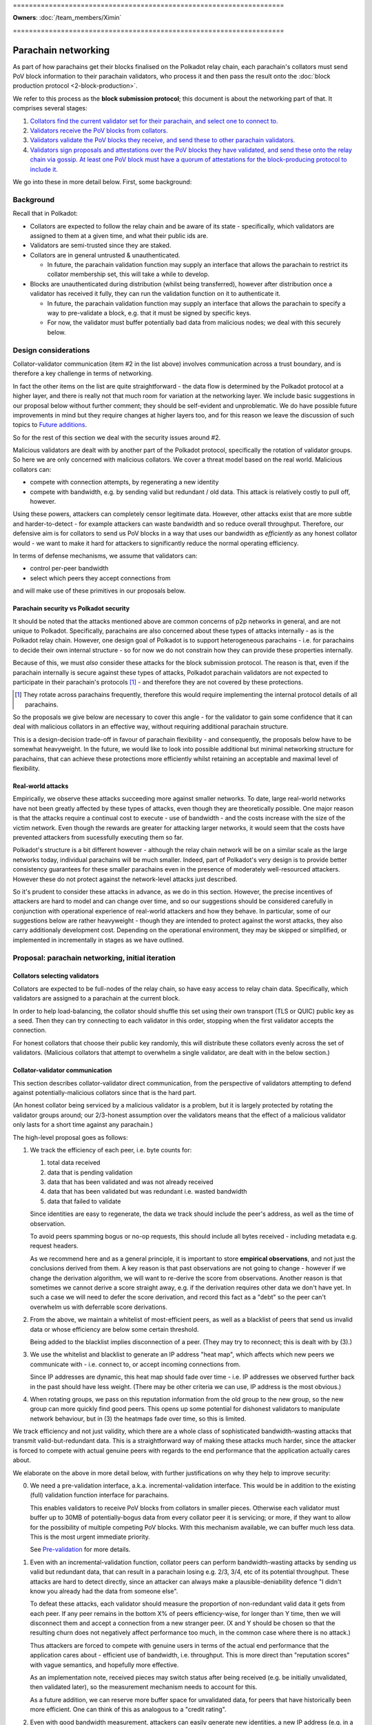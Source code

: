 \====================================================================

**Owners**: :doc:`/team_members/Ximin`

\====================================================================

====================
Parachain networking
====================

As part of how parachains get their blocks finalised on the Polkadot relay
chain, each parachain's collators must send PoV block information to their
parachain validators, who process it and then pass the result onto the
:doc:`block production protocol <2-block-production>`.

We refer to this process as the **block submission protocol**; this document is
about the networking part of that. It comprises several stages:

1. `Collators find the current validator set for their parachain, and select one to connect to. <#collators-selecting-validators>`_
2. `Validators receive the PoV blocks from collators. <#collator-validator-communication>`_
3. `Validators validate the PoV blocks they receive, and send these to other parachain validators. <#validator-validator-communication>`_
4. `Validators sign proposals and attestations over the PoV blocks they have validated, and send these onto the relay chain via gossip. At least one PoV block must have a quorum of attestations for the block-producing protocol to include it. <#passing-to-the-relay-chain>`_

We go into these in more detail below. First, some background:

Background
==========

Recall that in Polkadot:

- Collators are expected to follow the relay chain and be aware of its state -
  specifically, which validators are assigned to them at a given time, and what
  their public ids are.

- Validators are semi-trusted since they are staked.

- Collators are in general untrusted & unauthenticated.

  - In future, the parachain validation function may supply an interface that
    allows the parachain to restrict its collator membership set, this will
    take a while to develop.

- Blocks are unauthenticated during distribution (whilst being transferred),
  however after distribution once a validator has received it fully, they can
  run the validation function on it to authenticate it.

  - In future, the parachain validation function may supply an interface that
    allows the parachain to specify a way to pre-validate a block, e.g. that it
    must be signed by specific keys.

  - For now, the validator must buffer potentially bad data from malicious
    nodes; we deal with this securely below.

Design considerations
=====================

Collator-validator communication (item #2 in the list above) involves
communication across a trust boundary, and is therefore a key challenge in
terms of networking.

In fact the other items on the list are quite straightforward - the data flow
is determined by the Polkadot protocol at a higher layer, and there is really
not that much room for variation at the networking layer. We include basic
suggestions in our proposal below without further comment; they should be
self-evident and unproblematic. We do have possible future improvements in mind
but they require changes at higher layers too, and for this reason we leave the
discussion of such topics to `Future additions`_.

So for the rest of this section we deal with the security issues around #2.

Malicious validators are dealt with by another part of the Polkadot protocol,
specifically the rotation of validator groups. So here we are only concerned
with malicious collators. We cover a threat model based on the real world.
Malicious collators can:

- compete with connection attempts, by regenerating a new identity
- compete with bandwidth, e.g. by sending valid but redundant / old data. This
  attack is relatively costly to pull off, however.

Using these powers, attackers can completely censor legitimate data. However,
other attacks exist that are more subtle and harder-to-detect - for example
attackers can waste bandwidth and so reduce overall throughput. Therefore, our
defensive aim is for collators to send us PoV blocks in a way that uses our
bandwidth as *efficiently* as any honest collator would - we want to make it
hard for attackers to significantly reduce the normal operating efficiency.

In terms of defense mechanisms, we assume that validators can:

- control per-peer bandwidth
- select which peers they accept connections from

and will make use of these primitives in our proposals below.

Parachain security vs Polkadot security
---------------------------------------

It should be noted that the attacks mentioned above are common concerns of p2p
networks in general, and are not unique to Polkadot. Specifically, parachains
are also concerned about these types of attacks internally - as is the Polkadot
relay chain. However, one design goal of Polkadot is to support heterogeneous
parachains - i.e. for parachains to decide their own internal structure - so
for now we do not constrain how they can provide these properties internally.

Because of this, we must *also* consider these attacks for the block submission
protocol. The reason is that, even if the parachain internally is secure
against these types of attacks, Polkadot parachain validators are not expected
to participate in their parachain's protocols [#]_ - and therefore they are not
covered by these protections.

.. [#] They rotate across parachains frequently, therefore this would require
  implementing the internal protocol details of all parachains.

So the proposals we give below are necessary to cover this angle - for the
validator to gain some confidence that it can deal with malicious collators in
an effective way, without requiring additional parachain structure.

This is a design-decision trade-off in favour of parachain flexibility - and
consequently, the proposals below have to be somewhat heavyweight. In the
future, we would like to look into possible additional but minimal networking
structure for parachains, that can achieve these protections more efficiently
whilst retaining an acceptable and maximal level of flexibility.

.. _net-real-world-attacks:

Real-world attacks
------------------

Empirically, we observe these attacks succeeding more against smaller networks.
To date, large real-world networks have not been greatly affected by these
types of attacks, even though they are theoretically possible. One major reason
is that the attacks require a continual cost to execute - use of bandwidth -
and the costs increase with the size of the victim network. Even though the
rewards are greater for attacking larger networks, it would seem that the costs
have prevented attackers from sucessfully executing them so far.

Polkadot's structure is a bit different however - although the relay chain
network will be on a similar scale as the large networks today, individual
parachains will be much smaller. Indeed, part of Polkadot's very design is to
provide better consistency guarantees for these smaller parachains even in the
presence of moderately well-resourced attackers. However these do not protect
against the network-level attacks just described.

So it's prudent to consider these attacks in advance, as we do in this section.
However, the precise incentives of attackers are hard to model and can change
over time, and so our suggestions should be considered carefully in conjunction
with operational experience of real-world attackers and how they behave. In
particular, some of our suggestions below are rather heavyweight - though they
are intended to protect against the worst attacks, they also carry additionaly
development cost. Depending on the operational environment, they may be skipped
or simplified, or implemented in incrementally in stages as we have outlined.


Proposal: parachain networking, initial iteration
=================================================

Collators selecting validators
------------------------------

Collators are expected to be full-nodes of the relay chain, so have easy access to relay chain data. Specifically, which validators are assigned to a parachain at the current block.

In order to help load-balancing, the collator should shuffle this set using their own transport (TLS or QUIC) public key as a seed. Then they can try connecting to each validator in this order, stopping when the first validator accepts the connection.

For honest collators that choose their public key randomly, this will distribute these collators evenly across the set of validators. (Malicious collators that attempt to overwhelm a single validator, are dealt with in the below section.)

Collator-validator communication
--------------------------------

This section describes collator-validator direct communication, from the perspective of validators attempting to defend against potentially-malicious collators since that is the hard part.

(An honest collator being serviced by a malicious validator is a problem, but it is largely protected by rotating the validator groups around; our 2/3-honest assumption over the validators means that the effect of a malicious validator only lasts for a short time against any parachain.)

The high-level proposal goes as follows:

1.  We track the efficiency of each peer, i.e. byte counts for:

    1. total data received
    2. data that is pending validation
    3. data that has been validated and was not already received
    4. data that has been validated but was redundant i.e. wasted bandwidth
    5. data that failed to validate

    Since identities are easy to regenerate, the data we track should include
    the peer's address, as well as the time of observation.

    To avoid peers spamming bogus or no-op requests, this should include all
    bytes received - including metadata e.g. request headers.

    As we recommend here and as a general principle, it is important to store
    **empirical observations**, and not just the conclusions derived from them.
    A key reason is that past observations are not going to change - however if
    we change the derivation algorithm, we will want to re-derive the score
    from observations. Another reason is that sometimes we cannot derive a
    score straight away, e.g. if the derivation requires other data we don't
    have yet. In such a case we will need to defer the score derivation, and
    record this fact as a "debt" so the peer can't overwhelm us with deferrable
    score derivations.

2.  From the above, we maintain a whitelist of most-efficient peers, as well as
    a blacklist of peers that send us invalid data or whose efficiency are
    below some certain threshold.

    Being added to the blacklist implies disconnection of a peer. (They may try
    to reconnect; this is dealt with by (3).)

3.  We use the whitelist and blacklist to generate an IP address "heat map",
    which affects which new peers we communicate with - i.e. connect to, or
    accept incoming connections from.

    Since IP addresses are dynamic, this heat map should fade over time - i.e.
    IP addresses we observed further back in the past should have less weight.
    (There may be other criteria we can use, IP address is the most obvious.)

4.  When rotating groups, we pass on this reputation information from the old
    group to the new group, so the new group can more quickly find good peers.
    This opens up some potential for dishonest validators to manipulate network
    behaviour, but in (3) the heatmaps fade over time, so this is limited.

We track efficiency and not just validity, which there are a whole class of
sophisticated bandwidth-wasting attacks that transmit valid-but-redundant data.
This is a straightforward way of making these attacks much harder, since the
attacker is forced to compete with actual genuine peers with regards to the end
performance that the application actually cares about.

We elaborate on the above in more detail below, with further justifications on
why they help to improve security:

0.  We need a pre-validation interface, a.k.a. incremental-validation interface. This would be in addition to the existing (full) validation function interface for parachains.

    This enables validators to receive PoV blocks from collators in smaller pieces. Otherwise each validator must buffer up to 30MB of potentially-bogus data from every collator peer it is servicing; or more, if they want to allow for the possibility of multiple competing PoV blocks. With this mechanism available, we can buffer much less data. This is the most urgent immediate priority.

    See `Pre-validation`_ for more details.

1.  Even with an incremental-validation function, collator peers can perform bandwidth-wasting attacks by sending us valid but redundant data, that can result in a parachain losing e.g. 2/3, 3/4, etc of its potential throughput. These attacks are hard to detect directly, since an attacker can always make a plausible-deniability defence "I didn't know you already had the data from someone else".

    To defeat these attacks, each validator should measure the proportion of non-redundant valid data it gets from each peer. If any peer remains in the bottom X% of peers efficiency-wise, for longer than Y time, then we will disconnect them and accept a connection from a new stranger peer. (X and Y should be chosen so that the resulting churn does not negatively affect performance too much, in the common case where there is no attack.)

    Thus attackers are forced to compete with genuine users in terms of the actual end performance that the application cares about - efficient use of bandwidth, i.e. throughput. This is more direct than "reputation scores" with vague semantics, and hopefully more effective.

    As an implementation note, received pieces may switch status after being received (e.g. be initially unvalidated, then validated later), so the measurement mechanism needs to account for this.

    As a future addition, we can reserve more buffer space for unvalidated data, for peers that have historically been more efficient. One can think of this as analogous to a "credit rating".


2.  Even with good bandwidth measurement, attackers can easily generate new identities, a new IP address (e.g. in a IPv6 block), and reconnect to us again sending us more bogus data, wasting our bandwidth.

    To protect ourselves against this scenario, we want good bandwidth control in addition to measurement. For example, 80% of our bandwidth can be reserved for the top X peers efficiency-wise. Then, newly-connected peers with no efficiency score, can only waste 20% of our bandwidth.

3.  Even with good bandwidth control, attackers can DoS other collators by competing for a validator's attention in accepting new incoming connections. We can only defend against this via heuristics, and the most obvious piece of information is the source IP address. (For example, Bitcoin does not connect to 2 peers that share the same /16).

    For parachain networking, if any peer sends us data that is eventually invalidated, their IP address and violation-time is recorded on a blacklist. Since IPv6 addresses are easy to generate, this blacklist affects not only those specific addresses, but is used to generate a "heat map", and then we prefer to accept new incoming connections from cooler parts of the heat map. Violations further back in time contribute less to the heat map, since IP address allocations change over time.

    Initially we can start with something very simple, and make this more sophisticated / flexible later. We also need to figure out how to make this work concretely; the standard C TCP API function `accept(2)` does not let the caller selectively choose which pending incoming connection to accept based on address, but we can see if QUIC can provide us with such an API.

    The security justification is heuristic - an attacker is likely to control a clustered set of IP addresses, rather than being evenly distributed across the whole IP address space. Of course it also pollutes genuine users operating under similar IP addresses; however if no other addresses want service then we will still accept connections from the affected address ranges. Thus the heuristic is based on competition from unaffected IP address ranges, rather than being a hard block.

4.  As time goes on, parachain validation groups rotate. To help the new group bootstrap to a good set of peers initially, the old group tells the new group which peers they believe were the best efficiency-wise - acting as a whitelist.

    This whitelist is only used by the new group to select their initial collator peers; after that the new group tracks efficiency and blacklist as above, i.e. by their own observations without input from the old group. [*] Generally speaking, reputation systems that rely too much on information from others, can themselves be abused more easily.

5.  Validators can tell each other about their whitelists and blacklists; this can be used to guide the acceptance of new incoming connections, including load-balancing - for example we don't want to accept a collator that is already being served by another validator.

    Since the implementation of this depends on all of the above, the details of this are left open for future elaboration, bearing in mind the point [*] above.



Validator-validator communication
---------------------------------

Since each PoV block needs a minimum number of attestations from validators, this part helps that achieve in a reasonable amount of time. (Otherwise, the parachain collators must send the same PoV block to multiple validators directly, which may be a bandwidth burden for smaller parachains.) It also adds some protection from DoS attacks against the parachain, where malicious collators compete with honest collators for attention from the validators - if at least one honest collator sends a PoV block, the validator servicing it will pass it onto the others for attestation.

This is done via a mini-overlay network over the parachain validators, structured as a d-regular random graph, generated deterministically via some seed material from the relay chain that is specific to the parachain. Whenever a validator successfully validates a PoV block, it is forwarded along these links to any other neighbour peers that do not already have the same PoV block.

As a future addition, this network can be used for metadata broadcasts along the lines of "I have successfully validated PoV block X". Other validators when seeing this, can then favour receiving X over other PoV blocks, helping to speed up the attestation process by all preferring to receive and validate the same block, rather than different blocks at the same time.


Passing to the relay chain
--------------------------

The parachain networking component is not responsible for resolving forks; however to ensure we don't overload the block production protocol with too many forks, we introduce a special type of attestation called a "proposal" that each validator is only supposed to make one of. (If they make more than one, this is grounds for slashing.)

The first PoV that a validator receives and validates, they sign a proposal for, and forward this to the relay chain gossip network.

Any subsequent PoVs that a validator receives and validates, they sign a regular attestation for, and forward this to the relay chain gossip network.

The block production protocol looks to receive a minimum quorum of attestations for each PoV block. Based on a trade-off between security and network unreliability, we set the quorum to be 2/3 of the validator set - note this is unrelated to the 2/3 consensus thresholds. 

Sentry nodes
------------

Note: sentry nodes are being deprecated soon, at which point this section will be obsolete and will be deleted.

As described elsewhere, sentry nodes are essentially proxies for their single private validator, largely for anti-DoS purposes. Note that the term "private validator" is structural rather than security-related - the limited privacy is easily broken with a modest amount of resources, so should not be relied on.

In order to support the above proposal for parachain networking, sentry nodes must perform some additional functions beyond dumb proxying, described below.

Generally, the sentry node must proxy the data transfer of the PoV block - from either a collator or another validator, to the private validator recipient. This is conceptually quite straightforward; though care should be taken to ensure that backpressure from the recipient is passed through to the sender.

If we choose a pull-based protocol with advertisements: the sentry node has to remember which collator issued which advertisement, so it can forward the pull request from its private validator to the correct collator.

If we choose a push-based protocol with multi-acks: the sentry node doesn't have to remember anything; it broadcasts the multi-ack from its private validator, to all connected collators.

Additionally, since we want validators to connect to each other, we would like the private validator to be able to control its sentries' peers. If we do not have this ability, then the multiple sentries of a private validator must co-ordinate between each other in order to avoid overloading (all connecting to) the same neighbour validator (or one of its sentry nodes). It is easier for the private validator to make this decision itself, and tell one of its sentry nodes to make the outgoing connection.

Pre-validation
--------------

A pre-validation function is defined by the parachain. Given:

- a parachain block header
- some opaque certificate data presented by the collator
- a collator's public key

together occupying no more than $reasonable KB (TBD), it returns true iff:

- the block header is valid for the parachain's current state (i.e. chain tip), and
- the collator's public key is authorized by the block header, possibly via the opaque certificate

When a validator receives such data, it runs this function. If true, this gives the collator the right to then send the larger PoV block to the validator. This provides some protection against DoS attacks by the collator, that send a large amount of data pretending to be a PoV block that does not then pass the full-validation function.

Security is based on the assumption (to be satisfied by the parachain) that the header is hard to create - e.g. a PoW or proving membership of a PoS staking set. If a parachain defines a weak pre-validation function, this will allow their parachain validators to be DoSed by malicious collators. So it is in the interests of the parachain to define a strong pre-validation function.

Future additions
================

When implementing the above proposal, please bear in mind the long-term ideas below, as to make them not too awkward to add later.

- Some way to prioritise between different proposers, for parachains that have that concept. For example, the pre-validation function could return an explicit priority number for the header; or we could have an additional comparison function over pairs of headers as an implicit priority ordering.

  Censorship attacks remain possible, with or without this comparison function. e.g. bribe validators to choose their preferred collator, ignoring the priority.

- Incremental validation, allowing collators to send small pieces of the same PoV block simultaneously. This means we can reduce the amount of unvalidated data that must be buffered, as well as helping to improve overall throughput.

  Some parts of this concept overlaps with A&V erasure-coded pieces, and we can probably re-use a bunch of logic from there. One difficulty is that A&V erasure-coded pieces include some information not known to collators, such as some state from the relay chain.


Appendix
========

Reputation systems overview
---------------------------

The term "reputation system" is commonly thrown around to refer to a few
different things:

1.  Aggregating lots of local scores by many sources about some target, into a
    single score for the target. (The aggregated score could be different from
    each source's perspective.) Examples: trust metrics (advogato), PageRank,
    sybil-detection algorithms.

    Polkadot: for parachain networking this is not a major concern since there
    are only 10 parachain validators per parachain. Any aggregation system only
    needs to not be trivially-attackable by 9 other validators. It is relevant
    for chains that want to serve lots of unauthenticated users however, such
    as the relay chain itself, so it's a topic to cover elsewhere.

    For more details see appendix, for now we skip.

2.  In (1) we didn't explain where the local scores come from. Some proposals
    have this manually input by the user, but this is inconvenient & hard to
    reason about. Other systems propose ways to automatically calculate such
    scores, based on empirical observations by the source of that target's
    behaviour.

    Polkadot has currently an ad-hoc implementation of such a system. It is not
    documented and its design decisions are unclear. For parachain networking
    we would like to derive a new system from first principles.

3.  How a source responds to future interactions with a target, depending on
    the score, either aggregate (1) or local (2) or both. This is often grouped
    together with either (1) or (2), but may be better considered separately.

    Specifically, certain responses are inherently unsafe regardless of how you
    arrived at the score driving the response. For example, it is ineffective
    to disconnect or ban a peer with low score, if all they need to do is to
    generate a new public key and IPv6 address, then reconnect you and spam
    your bandwidth again. To protect against this, you must have fine-grained
    control over your resources, and perhaps other mechanisms too.

In this rest of this document we focus primarily on (2) and (3).

Aggregating scores
------------------

The standard "universal attack" that everyone tries to defend against, is where
the attacker copies the entire topology of the genuine network, and somehow
gets a bunch of genuine nodes to peer with some of their nodes. Solutions must
break the symmetry here by assuming the source peer (doing the aggregation) is
honest, perhaps in addition to certain other user-specified nodes. Then the
aggregated score depends on these seeds of trust.

Because of this attack, solutions without a concept of trust-seeds can be
dismissed out-of-hand as being inherently insecure; Google themselves had to
add this concept into PageRank a few years after they started.
https://www.seobythesea.com/2018/04/pagerank-updated/

State-of-the-art in 2020 is generally based on random-walks / network flow
which work under the assumption that it is costly for an attacker to create
edges to genuine nodes. These algorithms are closely related to community
detection algorithms in network analysis. Some of them propose to be used on
real-world data such as social graphs. In addition to privacy concerns, we
suspect they may generate false positives when the network is genuinely divided
into subcommunities with low flow between them. However there is insufficient
research in this area currently to draw firm conclusions.

Google keep claiming they have internal work beyond PageRank, but refuse to say
publicly what it is or the ideas behind it. Possibly security by obscurity,
possibly genuinely novel & useful stuff they should publish.
